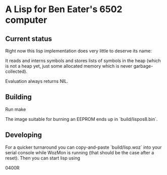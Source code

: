* A Lisp for Ben Eater's 6502 computer

** Current status
Right now this lisp implementation does very little to deserve its name:

It reads and interns symbols and stores lists of symbols
in the heap (which is not a heap yet, just some allocated
memory which is never garbage-collected).

Evaluation always returns NIL.

** Building
Run
  make

The image suitable for burning an EEPROM ends up in `build/lispos8.bin`.

** Developing
For a quicker turnaround you can copy-and-paste `build/lisp.woz`
into your serial console while WozMon is running (that should be
the case after a reset). Then you can start lisp using

  0400R
